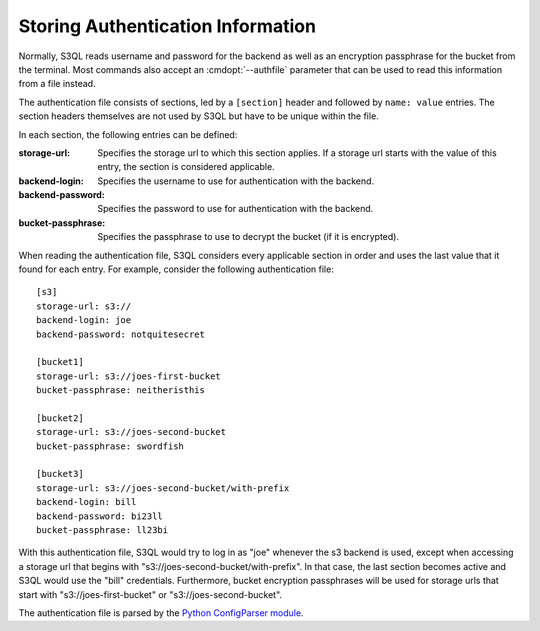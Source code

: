 .. -*- mode: rst -*-

.. _authinfo:

====================================
 Storing Authentication Information
====================================

Normally, S3QL reads username and password for the backend as well as
an encryption passphrase for the bucket from the terminal. Most
commands also accept an :cmdopt:`--authfile` parameter that can be
used to read this information from a file instead. 

The authentication file consists of sections, led by a ``[section]``
header and followed by ``name: value`` entries. The section headers
themselves are not used by S3QL but have to be unique within the file.

In each section, the following entries can be defined:

:storage-url:
  Specifies the storage url to which this section applies. If a
  storage url starts with the value of this entry, the section is
  considered applicable.

:backend-login:
  Specifies the username to use for authentication with the backend.
  
:backend-password:
  Specifies the password to use for authentication with the backend.

:bucket-passphrase:
  Specifies the passphrase to use to decrypt the bucket (if it is
  encrypted).
  

When reading the authentication file, S3QL considers every applicable
section in order and uses the last value that it found for each entry.
For example, consider the following authentication file::

  [s3]
  storage-url: s3://
  backend-login: joe
  backend-password: notquitesecret

  [bucket1]
  storage-url: s3://joes-first-bucket
  bucket-passphrase: neitheristhis

  [bucket2]
  storage-url: s3://joes-second-bucket
  bucket-passphrase: swordfish

  [bucket3]
  storage-url: s3://joes-second-bucket/with-prefix
  backend-login: bill
  backend-password: bi23ll
  bucket-passphrase: ll23bi 
  
With this authentication file, S3QL would try to log in as "joe" 
whenever the s3 backend is used, except when accessing a storage url
that begins with "s3://joes-second-bucket/with-prefix". In that case,
the last section becomes active and S3QL would use the "bill"
credentials. Furthermore, bucket encryption passphrases will be used
for storage urls that start with "s3://joes-first-bucket" or
"s3://joes-second-bucket".

The authentication file is parsed by the `Python ConfigParser
module <http://docs.python.org/library/configparser.html>`_.
  
